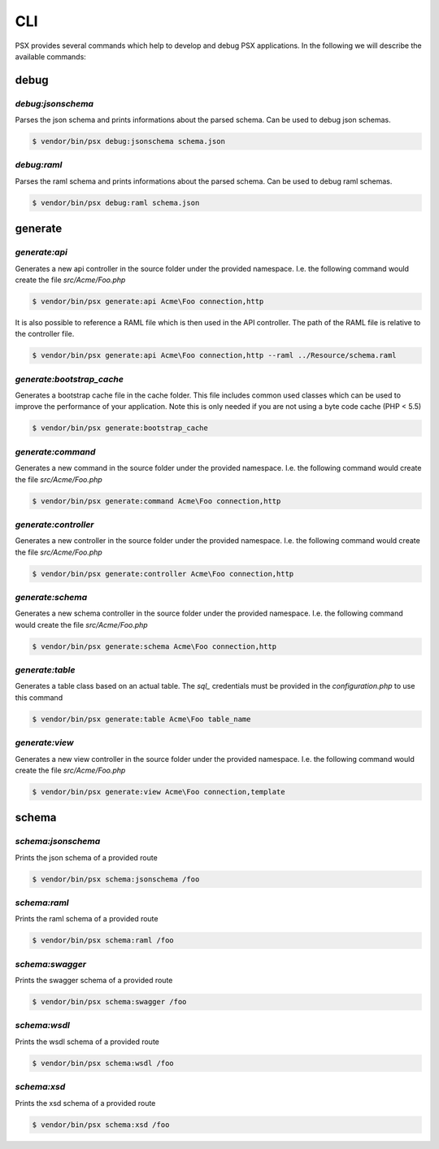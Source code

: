 
CLI
===

PSX provides several commands which help to develop and debug PSX applications. 
In the following we will describe the available commands:

debug
-----

`debug:jsonschema`
^^^^^^^^^^^^^^^^^^

Parses the json schema and prints informations about the parsed schema. Can be
used to debug json schemas.

.. code::

    $ vendor/bin/psx debug:jsonschema schema.json

`debug:raml`
^^^^^^^^^^^^

Parses the raml schema and prints informations about the parsed schema. Can be
used to debug raml schemas.

.. code::

    $ vendor/bin/psx debug:raml schema.json

generate
--------

`generate:api`
^^^^^^^^^^^^^^

Generates a new api controller in the source folder under the provided 
namespace. I.e. the following command would create the file `src/Acme/Foo.php`

.. code::

    $ vendor/bin/psx generate:api Acme\Foo connection,http

It is also possible to reference a RAML file which is then used in the API 
controller. The path of the RAML file is relative to the controller file.

.. code::

    $ vendor/bin/psx generate:api Acme\Foo connection,http --raml ../Resource/schema.raml


`generate:bootstrap_cache`
^^^^^^^^^^^^^^^^^^^^^^^^^^

Generates a bootstrap cache file in the cache folder. This file includes common
used classes which can be used to improve the performance of your application. 
Note this is only needed if you are not using a byte code cache (PHP < 5.5)

.. code::

    $ vendor/bin/psx generate:bootstrap_cache

`generate:command`
^^^^^^^^^^^^^^^^^^

Generates a new command in the source folder under the provided namespace. I.e. 
the following command would create the file `src/Acme/Foo.php`

.. code::

    $ vendor/bin/psx generate:command Acme\Foo connection,http

`generate:controller`
^^^^^^^^^^^^^^^^^^^^^

Generates a new controller in the source folder under the provided namespace. 
I.e. the following command would create the file `src/Acme/Foo.php`

.. code::

    $ vendor/bin/psx generate:controller Acme\Foo connection,http

`generate:schema`
^^^^^^^^^^^^^^^^^

Generates a new schema controller in the source folder under the provided 
namespace. I.e. the following command would create the file `src/Acme/Foo.php`

.. code::

    $ vendor/bin/psx generate:schema Acme\Foo connection,http

`generate:table`
^^^^^^^^^^^^^^^^

Generates a table class based on an actual table. The `sql_` credentials must be 
provided in the `configuration.php` to use this command

.. code::

    $ vendor/bin/psx generate:table Acme\Foo table_name


`generate:view`
^^^^^^^^^^^^^^^

Generates a new view controller in the source folder under the provided 
namespace. I.e. the following command would create the file `src/Acme/Foo.php`

.. code::

    $ vendor/bin/psx generate:view Acme\Foo connection,template

schema
------

`schema:jsonschema`
^^^^^^^^^^^^^^^^^^^

Prints the json schema of a provided route

.. code::

    $ vendor/bin/psx schema:jsonschema /foo

`schema:raml`
^^^^^^^^^^^^^

Prints the raml schema of a provided route

.. code::

    $ vendor/bin/psx schema:raml /foo

`schema:swagger`
^^^^^^^^^^^^^^^^

Prints the swagger schema of a provided route

.. code::

    $ vendor/bin/psx schema:swagger /foo

`schema:wsdl`
^^^^^^^^^^^^^

Prints the wsdl schema of a provided route

.. code::

    $ vendor/bin/psx schema:wsdl /foo

`schema:xsd`
^^^^^^^^^^^^

Prints the xsd schema of a provided route

.. code::

    $ vendor/bin/psx schema:xsd /foo
